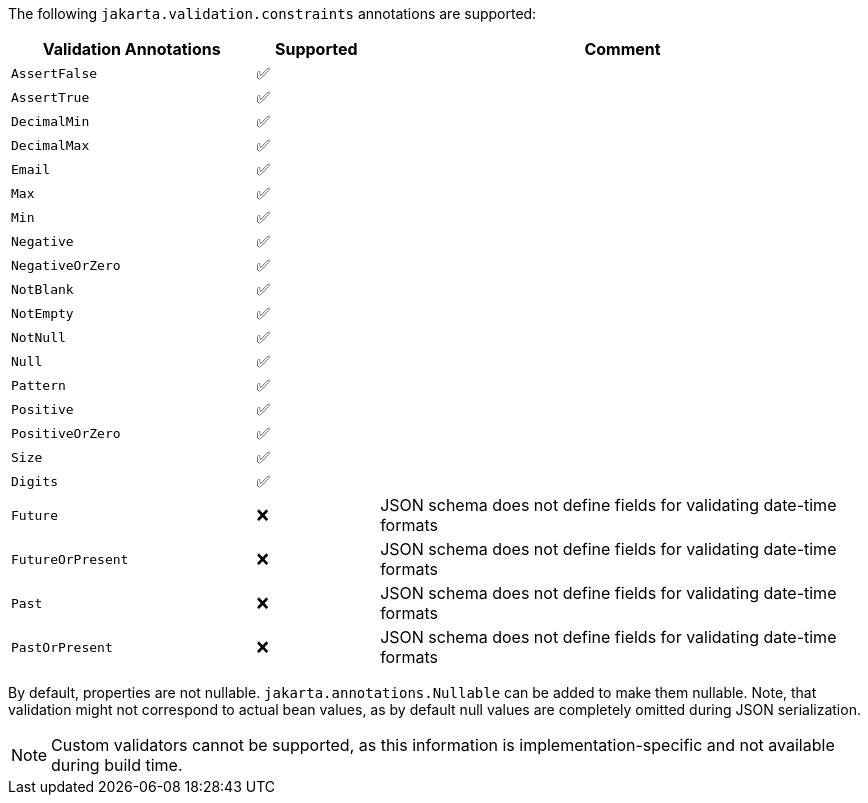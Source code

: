 The following `jakarta.validation.constraints` annotations are supported:

[cols="2,1,4", options="header"]
|===
| Validation Annotations | Supported | Comment
| `AssertFalse` | ✅ |
| `AssertTrue` | ✅ |
| `DecimalMin` | ✅ |
| `DecimalMax` | ✅ |
| `Email` | ✅ |
| `Max` | ✅ |
| `Min` | ✅ |
| `Negative` | ✅ |
| `NegativeOrZero` | ✅ |
| `NotBlank` | ✅ |
| `NotEmpty` | ✅ |
| `NotNull` | ✅ |
| `Null` | ✅ |
| `Pattern` | ✅ |
| `Positive` | ✅ |
| `PositiveOrZero` | ✅ |
| `Size` | ✅ |
| `Digits` | ✅ |
| `Future` | ❌ | JSON schema does not define fields for validating date-time formats
| `FutureOrPresent` | ❌ | JSON schema does not define fields for validating date-time formats
| `Past` | ❌ | JSON schema does not define fields for validating date-time formats
| `PastOrPresent` | ❌ | JSON schema does not define fields for validating date-time formats
|===

By default, properties are not nullable. `jakarta.annotations.Nullable` can be added to make them nullable.
Note, that validation might not correspond to actual bean values, as by default null
values are completely omitted during JSON serialization.

NOTE: Custom validators cannot be supported, as this information is implementation-specific and not available during build time.
